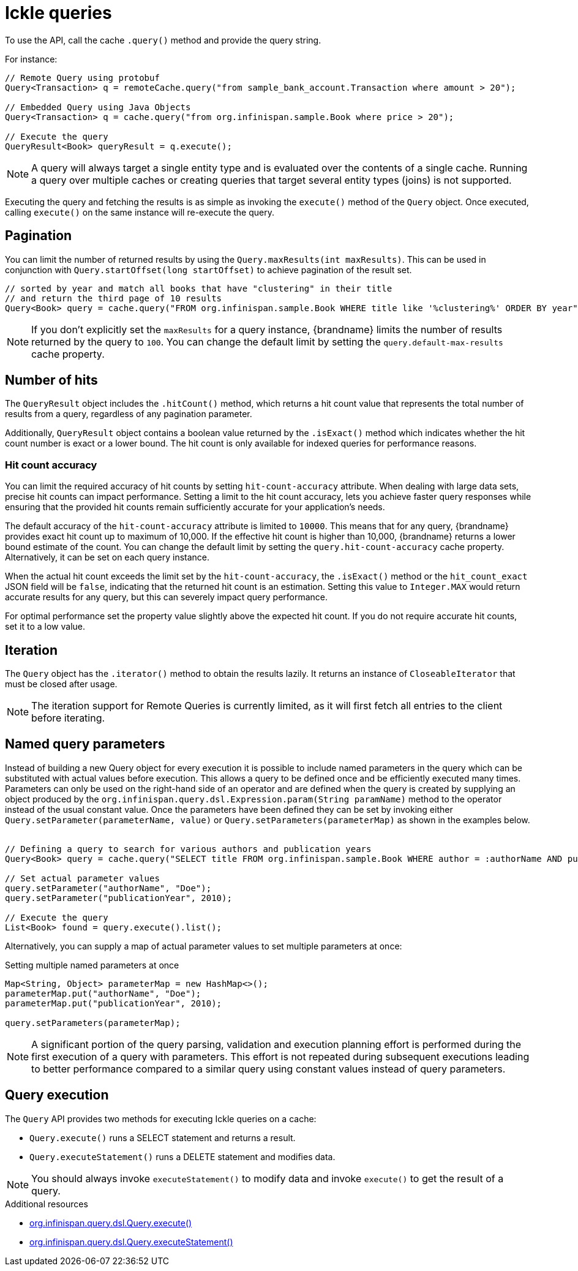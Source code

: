 [id='ickle-queries_{context}']
= Ickle queries

To use the API, call the cache `.query()` method and provide the query string.

For instance:

[source,java,tile="Using Ickle"]
----
// Remote Query using protobuf
Query<Transaction> q = remoteCache.query("from sample_bank_account.Transaction where amount > 20");

// Embedded Query using Java Objects
Query<Transaction> q = cache.query("from org.infinispan.sample.Book where price > 20");

// Execute the query
QueryResult<Book> queryResult = q.execute();
----

[NOTE]
====
A query will always target a single entity type and is evaluated over the contents of a single cache. Running a query over multiple caches or creating queries that target several entity types (joins) is not supported.
====

Executing the query and fetching the results is as simple as invoking the `execute()` method of the `Query` object. Once
executed, calling `execute()` on the same instance will re-execute the query.

== Pagination

You can limit the number of returned results by using  the `Query.maxResults(int maxResults)`. This can be used in
conjunction with `Query.startOffset(long startOffset)` to achieve pagination of the result set.

[source,java]
----
// sorted by year and match all books that have "clustering" in their title
// and return the third page of 10 results
Query<Book> query = cache.query("FROM org.infinispan.sample.Book WHERE title like '%clustering%' ORDER BY year").startOffset(20).maxResults(10)
----

[NOTE]
====
If you don't explicitly set the `maxResults` for a query instance, {brandname} limits the number of results returned by the query to `100`.
You can change the default limit by setting the `query.default-max-results` cache property.
====

== Number of hits

The `QueryResult` object includes the `.hitCount()` method, which returns a hit count value that represents the total number of results from a query, regardless of any pagination parameter.

Additionally, `QueryResult` object contains a boolean value returned by the `.isExact()` method which indicates whether the hit count number is exact or a lower bound.
The hit count is only available for indexed queries for performance reasons.

=== Hit count accuracy
You can limit the required accuracy of hit counts by setting `hit-count-accuracy` attribute.
When dealing with large data sets, precise hit counts can impact performance.
Setting a limit to the hit count accuracy, lets you achieve faster query responses while ensuring that the provided hit counts remain sufficiently accurate for your application's needs.

The default accuracy of the `hit-count-accuracy` attribute is limited to `10000`.
This means that for any query, {brandname} provides exact hit count up to maximum of 10,000.
If the effective hit count is higher than 10,000, {brandname} returns a lower bound estimate of the count.
You can change the default limit by setting the `query.hit-count-accuracy` cache property.
Alternatively, it can be set on each query instance.

When the actual hit count exceeds the limit set by the `hit-count-accuracy`, the `.isExact()` method or the `hit_count_exact` JSON field will be `false`, indicating that the returned hit count is an estimation.
Setting this value to `Integer.MAX` would return accurate results for any query, but this can severely impact query performance.

For optimal performance set the property value slightly above the expected hit count. If you do not require accurate hit counts, set it to a low value.

== Iteration

The `Query` object has the `.iterator()` method to obtain the results lazily. It returns an instance of `CloseableIterator` that must be closed after usage.

[NOTE]
====
The iteration support for Remote Queries is currently limited, as it will first fetch all entries to the client
before iterating.
====

== Named query parameters

Instead of building a new Query object for every execution it is possible to include named parameters in the query which
can be substituted with actual values before execution. This allows a query to be defined once and be efficiently
executed many times. Parameters can only be used on the right-hand side of an operator and are defined when the query is
created by supplying an object produced by the `org.infinispan.query.dsl.Expression.param(String paramName)` method to
the operator instead of the usual constant value. Once the parameters have been defined they can be set by invoking either
`Query.setParameter(parameterName, value)` or `Query.setParameters(parameterMap)` as shown in the examples below.
⁠
[source,java,tile="Using Named Parameters"]
----
// Defining a query to search for various authors and publication years
Query<Book> query = cache.query("SELECT title FROM org.infinispan.sample.Book WHERE author = :authorName AND publicationYear = :publicationYear").build();

// Set actual parameter values
query.setParameter("authorName", "Doe");
query.setParameter("publicationYear", 2010);

// Execute the query
List<Book> found = query.execute().list();
----

Alternatively, you can supply a map of actual parameter values to set multiple parameters at once:
⁠
[source,java,title="Setting multiple named parameters at once"]
----
Map<String, Object> parameterMap = new HashMap<>();
parameterMap.put("authorName", "Doe");
parameterMap.put("publicationYear", 2010);

query.setParameters(parameterMap);
----

[NOTE]
====
A significant portion of the query parsing, validation and execution planning effort is performed during the first
execution of a query with parameters. This effort is not repeated during subsequent executions leading to better
performance compared to a similar query using constant values instead of query parameters.
====

== Query execution

The `Query` API provides two methods for executing Ickle queries on a cache:

* `Query.execute()` runs a SELECT statement and returns a result.
* `Query.executeStatement()` runs a DELETE statement and modifies data.

[NOTE]
====
You should always invoke `executeStatement()` to modify data and invoke `execute()` to get the result of a query.
====

[role="_additional-resources"]
.Additional resources
* link:{javadocroot}/org/infinispan/query/dsl/Query.html#execute()[org.infinispan.query.dsl.Query.execute()]
* link:{javadocroot}/org/infinispan/query/dsl/Query.html#executeStatement()[org.infinispan.query.dsl.Query.executeStatement()]
